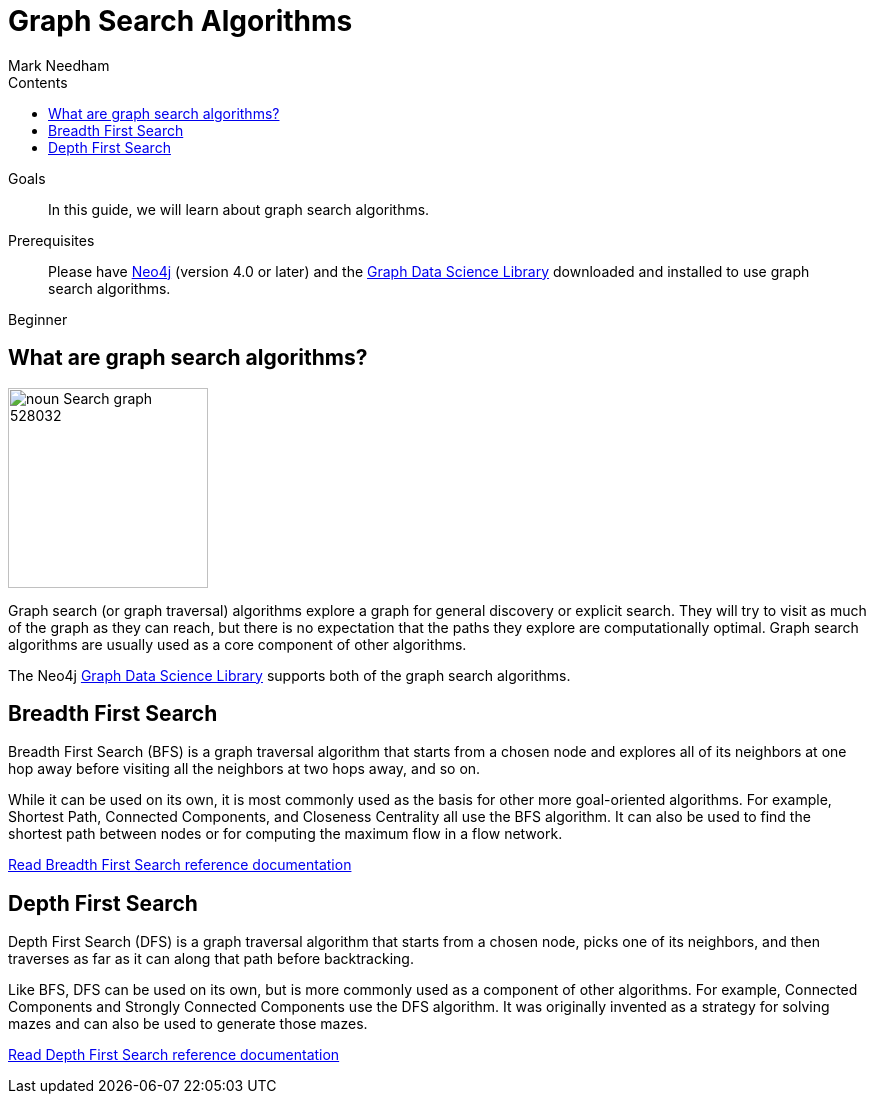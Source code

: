 = Graph Search Algorithms
:section: Graph Search Algorithms
:section-link: graph-data-science
:section-level: 1
:slug: graph-search-algorithms
:level: Beginner
:sectanchors:
:toc:
:toc-title: Contents
:toclevels: 1
:author: Mark Needham
:category: graph-data-science
:tags: graph-data-science, graph-algorithms, graph-search, bfs, dfs

.Goals
[abstract]
In this guide, we will learn about graph search algorithms.

.Prerequisites
[abstract]
Please have link:/download[Neo4j^] (version 4.0 or later) and the link:/download-center/#algorithms[Graph Data Science Library^] downloaded and installed to use graph search algorithms.

[role=expertise]
{level}

[#overview-graph-search-algorithms]
== What are graph search algorithms?

image:https://dist.neo4j.com/wp-content/uploads/20200723030840/noun_Search-graph_528032.png[float="right", width="200px"]

Graph search (or graph traversal) algorithms explore a graph for general discovery or explicit search.
They will try to visit as much of the graph as they can reach, but there is no expectation that the paths they explore are computationally optimal.
Graph search algorithms are usually used as a core component of other algorithms.

The Neo4j https://neo4j.com/graph-data-science-library[Graph Data Science Library^] supports both of the graph search algorithms.

[#breadth-first-search]
== Breadth First Search

Breadth First Search (BFS) is a graph traversal algorithm that starts from a chosen node and explores all of its neighbors at one hop away before visiting all the neighbors at two hops away, and so on.

While it can be used on its own, it is most commonly used as the basis for other more goal-oriented algorithms.
For example, Shortest Path, Connected Components, and Closeness Centrality all use the BFS algorithm.
It can also be used to find the shortest path between nodes or for computing the maximum flow in a flow network.

link:/docs/graph-data-science/current/algorithms/bfs/[Read Breadth First Search reference documentation^, role="medium button"]

[#depth-first-search]
== Depth First Search

Depth First Search (DFS) is a graph traversal algorithm that starts from a chosen node, picks one of its neighbors, and then traverses as far as it can along that path before backtracking.

Like BFS, DFS can be used on its own, but is more commonly used as a component of other algorithms.
For example, Connected Components and Strongly Connected Components use the DFS algorithm.
It was originally invented as a strategy for solving mazes and can also be used to generate those mazes.

link:/docs/graph-data-science/current/algorithms/dfs/[Read Depth First Search reference documentation^, role="medium button"]
